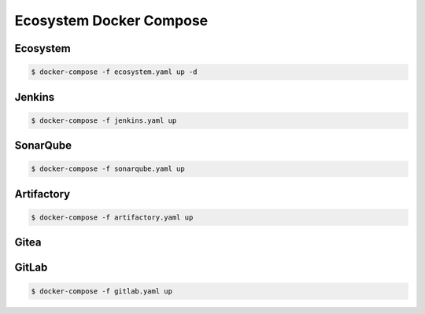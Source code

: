 ************************
Ecosystem Docker Compose
************************


Ecosystem
=========
.. code-block:: yaml
    :caption: ``ecosystem.yaml``

    version: '3'

    networks:
      ecosystem:
        driver: bridge

    services:
      jenkins:
        image: jenkins/jenkins
        container_name: jenkins
        restart: always
        ports:
          - "8100:8080"
        networks:
          - ecosystem
        volumes:
          - /home/jenkins:/var/jenkins_home/
        depends_on:
          - sonarqube
          - artifactory
          - gitlab

      db:
        image: postgres
        networks:
          - ecosystem
        ports:
          - "5432:5432"
        volumes:
          - /home/postgresql:/var/lib/postgresql/data
        environment:
          - POSTGRES_USER=postgres
          - POSTGRES_PASSWORD=example

      sonarqube:
        image: sonarqube
        container_name: sonarqube
        restart: always
        ports:
          - "8200:9000"
        networks:
          - ecosystem
        depends_on:
          - db
        volumes:
          - /home/sonarqube/conf:/opt/sonarqube/conf
          - /home/sonarqube/data:/opt/sonarqube/data
          - /home/sonarqube/logs:/opt/sonarqube/logs
          - /home/sonarqube/extensions:/opt/sonarqube/extensions
        environment:
          - sonar.jdbc.url=jdbc:postgresql://db:5432/sonarqube
          - sonar.jdbc.username=sonarqube
          - sonar.jdbc.password=sonarqube

      artifactory:
        image: docker.bintray.io/jfrog/artifactory-oss:latest
        container_name: artifactory
        restart: always
        ports:
          - "8300:8081"
        networks:
          - ecosystem
        depends_on:
          - db
        volumes:
          - /home/artifactory:/var/opt/jfrog/artifactory
        environment:
          - DB_TYPE=postgresql
          - DB_HOST=db
          - DB_PORT=5432
          - DB_NAME=artifactory
          - DB_USER=artifactory
          - DB_PASSWORD=artifactory

      gitlab:
        image: gitlab/gitlab-ce:latest
        container_name: gitlab
        restart: always
        volumes:
          - /home/gitlab/config:/etc/gitlab
          - /home/gitlab/logs:/var/log/gitlab
          - /home/gitlab/data:/var/opt/gitlab
        ports:
          - "8400:80"
          - "8422:22"
          - "8443:443"
        networks:
          - ecosystem
        depends_on:
          - db
        environment:
          - DB_ADAPTER=postgresql
          - DB_HOST=db
          - DB_PORT=5432
          - DB_NAME=gitlab
          - DB_USER=gitlab
          - DB_PASS=gitlab

.. code-block:: console

    $ docker-compose -f ecosystem.yaml up -d


Jenkins
=======
.. code-block:: yaml
    :caption: ``jenkins.yaml``

    version: '3'

    networks:
      ecosystem:
        driver: bridge

    services:
      jenkins:
        image: jenkins/jenkins
        container_name: jenkins
        restart: always
        ports:
          - "8100:8080"
        networks:
          - ecosystem
        volumes:
          - /home/jenkins:/var/jenkins_home/
          - /var/run/docker.sock:/var/run/docker.sock

.. code-block:: console

    $ docker-compose -f jenkins.yaml up


SonarQube
=========
.. code-block:: yaml
    :caption: ``sonarqube.yaml``

    version: '3'

    networks:
      ecosystem:
        driver: bridge

    services:
      db:
        image: postgres
        networks:
          - ecosystem
        ports:
          - "5432:5432"
        volumes:
          - /home/postgresql:/var/lib/postgresql/data
        environment:
          - POSTGRES_USER=postgres
          - POSTGRES_PASSWORD=example

      sonarqube:
        image: sonarqube
        container_name: sonarqube
        restart: always
        ports:
          - "8200:9000"
        networks:
          - ecosystem
        depends_on:
          - db
        volumes:
          - /home/sonarqube/conf:/opt/sonarqube/conf
          - /home/sonarqube/data:/opt/sonarqube/data
          - /home/sonarqube/logs:/opt/sonarqube/logs
          - /home/sonarqube/extensions:/opt/sonarqube/extensions
        environment:
          - sonar.jdbc.url=jdbc:postgresql://db:5432/sonarqube
          - sonar.jdbc.username=sonarqube
          - sonar.jdbc.password=sonarqube

.. code-block:: console

    $ docker-compose -f sonarqube.yaml up


Artifactory
===========
.. code-block:: yaml
    :caption: ``artifactory.yaml``

    version: '3'

    networks:
      ecosystem:
        driver: bridge

    services:
      db:
        image: postgres
        networks:
          - ecosystem
        ports:
          - "5432:5432"
        volumes:
          - /home/postgresql:/var/lib/postgresql/data
        environment:
          - POSTGRES_USER=postgres
          - POSTGRES_PASSWORD=example

      artifactory:
        image: docker.bintray.io/jfrog/artifactory-oss:latest
        container_name: artifactory
        restart: always
        ports:
          - "8300:8081"
        networks:
          - ecosystem
        depends_on:
          - db
        volumes:
          - /home/artifactory:/var/opt/jfrog/artifactory
        environment:
          - DB_TYPE=postgresql
          - DB_HOST=db
          - DB_PORT=5432
          - DB_NAME=artifactory
          - DB_USER=artifactory
          - DB_PASSWORD=artifactory

.. code-block:: console

    $ docker-compose -f artifactory.yaml up


Gitea
=====
.. code-block:: yaml
    :caption:

    version: '2'

    services:
      web:
        image: gitea/gitea
        restart: always
        networks:
          - ecosystem
        volumes:
          - /home/gitea/server:/data
          - /etc/timezone:/etc/timezone:ro
          - /etc/localtime:/etc/localtime:ro
        environment:
          - USER_UID=1000
          - USER_GID=1000
          - GITEA__database__DB_TYPE=postgres
          - GITEA__database__HOST=db:5432
          - GITEA__database__NAME=gitea
          - GITEA__database__USER=gitea
          - GITEA__database__PASSWD=gitea
        ports:
          - "3000:3000"
          - "22:22"
        depends_on:
          - db

      db:
         image: postgres
         restart: always
         environment:
           - POSTGRES_USER=gitea
           - POSTGRES_PASSWORD=gitea
           - POSTGRES_DB=gitea
         networks:
           - gitea
         volumes:
           - /home/gitea/database:/var/lib/postgresql/data


GitLab
======
.. code-block:: yaml
    :caption: ``gitlab.yaml``

    version: '3'

    networks:
      ecosystem:
        driver: bridge

    services:
      db:
        image: postgres
        networks:
          - ecosystem
        ports:
          - "5432:5432"
        volumes:
          - /home/postgresql:/var/lib/postgresql/data
        environment:
          - POSTGRES_USER=postgres
          - POSTGRES_PASSWORD=example

      gitlab:
        image: gitlab/gitlab-ce:latest
        container_name: gitlab
        restart: always
        volumes:
          - /home/gitlab/config:/etc/gitlab
          - /home/gitlab/logs:/var/log/gitlab
          - /home/gitlab/data:/var/opt/gitlab
        ports:
          - "8400:80"
          - "8422:22"
          - "8443:443"
        networks:
          - ecosystem
        depends_on:
          - db
        environment:
          - DB_ADAPTER=postgresql
          - DB_HOST=db
          - DB_PORT=5432
          - DB_NAME=gitlab
          - DB_USER=gitlab
          - DB_PASS=gitlab

.. code-block:: console

    $ docker-compose -f gitlab.yaml up
